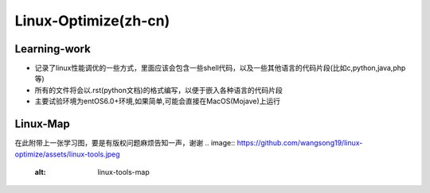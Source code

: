 Linux-Optimize(zh-cn)
==============

Learning-work
-------------
- 记录了linux性能调优的一些方式，里面应该会包含一些shell代码，以及一些其他语言的代码片段(比如c,python,java,php等)
- 所有的文件将会以.rst(python文档)的格式编写，以便于嵌入各种语言的代码片段
- 主要试验环境为entOS6.0+环境,如果简单,可能会直接在MacOS(Mojave)上运行

Linux-Map
---------
在此附带上一张学习图，要是有版权问题麻烦告知一声，谢谢
.. image:: https://github.com/wangsong19/linux-optimize/assets/linux-tools.jpeg
    :alt: linux-tools-map

